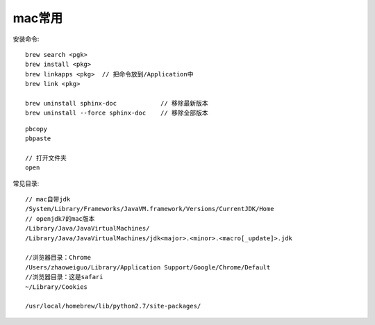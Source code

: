 mac常用
==============

安装命令::

   brew search <pgk>
   brew install <pkg>
   brew linkapps <pkg>  // 把命令放到/Application中
   brew link <pkg>

   brew uninstall sphinx-doc            // 移除最新版本
   brew uninstall --force sphinx-doc    // 移除全部版本

::

    pbcopy
    pbpaste

    // 打开文件夹
    open

常见目录::

    // mac自带jdk
    /System/Library/Frameworks/JavaVM.framework/Versions/CurrentJDK/Home
    // openjdk7的mac版本
    /Library/Java/JavaVirtualMachines/
    /Library/Java/JavaVirtualMachines/jdk<major>.<minor>.<macro[_update]>.jdk

    //浏览器目录：Chrome
    /Users/zhaoweiguo/Library/Application Support/Google/Chrome/Default
    //浏览器目录：这是safari
    ~/Library/Cookies

    /usr/local/homebrew/lib/python2.7/site-packages/







